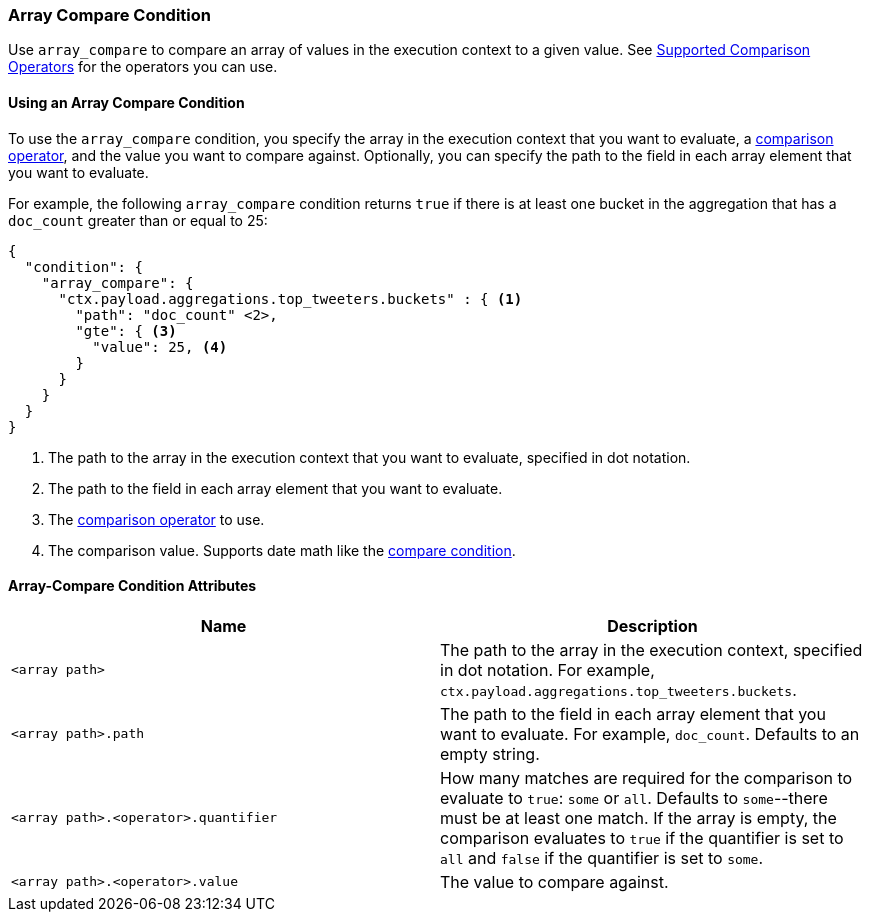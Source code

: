 [role="xpack"]
[testenv="gold"]
[[condition-array-compare]]
=== Array Compare Condition

Use `array_compare` to compare an array of values in the execution context to a 
given value. See <<condition-compare-operators, Supported Comparison Operators>>
for the operators you can use. 



==== Using an Array Compare Condition

To use the `array_compare` condition, you specify the array in the execution 
context that you want to evaluate, a <<condition-compare-operators,comparison 
operator>>, and the value you want to compare against. Optionally, you 
can specify the path to the field in each array element that you want to 
evaluate. 

For example, the following `array_compare` condition returns `true` if there 
is at least one bucket in the aggregation that has a `doc_count` greater
than or equal to 25:

[source,js]
--------------------------------------------------
{
  "condition": {
    "array_compare": {
      "ctx.payload.aggregations.top_tweeters.buckets" : { <1>
        "path": "doc_count" <2>,
        "gte": { <3>
          "value": 25, <4>
        }
      }
    }
  }
}
--------------------------------------------------
// NOTCONSOLE
<1> The path to the array in the execution
    context that you want to evaluate, specified in dot notation.
<2> The path to the field in each array element that you want to evaluate.
<3> The <<condition-compare-operators, comparison operator>> to use.
<4> The comparison value. Supports date math like the 
    <<compare-condition-date-math, compare condition>>.

==== Array-Compare Condition Attributes

[options="header"]
|======
| Name                                 | Description
|`<array path>`                        | The path to the array in the execution
                                         context, specified in dot notation.
                                         For example, `ctx.payload.aggregations.top_tweeters.buckets`.
| `<array path>.path`                  | The path to the field in each array element 
                                         that you want to evaluate. For example,
                                         `doc_count`. Defaults to an empty string.
| `<array path>.<operator>.quantifier` | How many matches are required for the 
                                         comparison to evaluate to `true`: `some` 
                                         or `all`. Defaults to `some`--there must
                                         be at least one match. If the array is 
                                         empty, the comparison evaluates to `true`
                                         if the quantifier is set to `all` and 
                                         `false` if the quantifier is set to 
                                         `some`. 
| `<array path>.<operator>.value`      | The value to compare against.
   
|======

